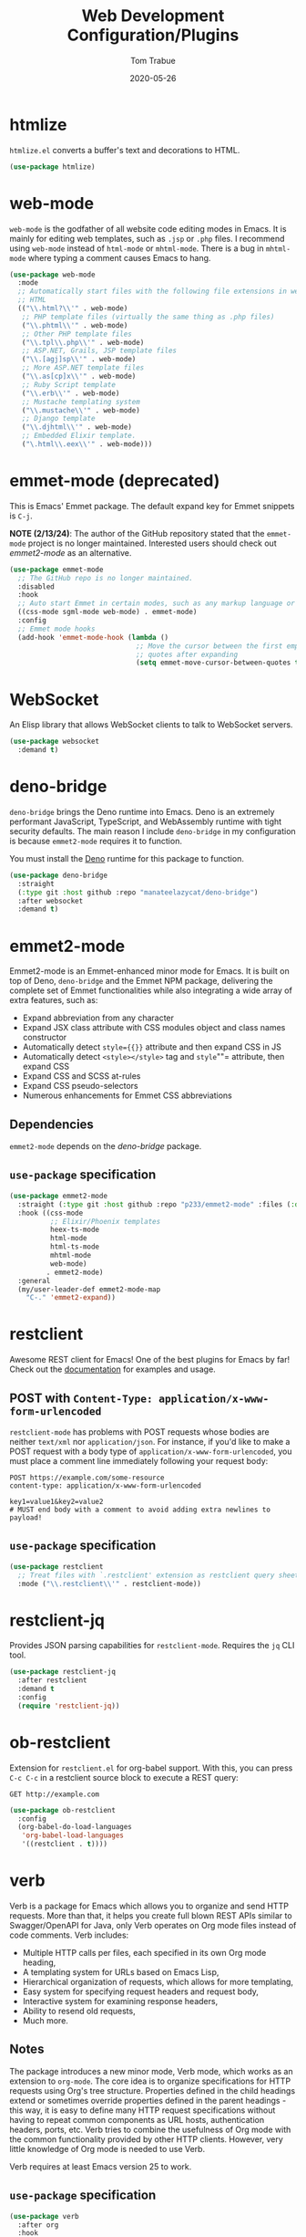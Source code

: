 #+TITLE:  Web Development Configuration/Plugins
#+AUTHOR: Tom Trabue
#+EMAIL:  tom.trabue@gmail.com
#+DATE:   2020-05-26
#+STARTUP: fold

* htmlize
=htmlize.el= converts a buffer's text and decorations to HTML.

#+begin_src emacs-lisp
  (use-package htmlize)
#+end_src

* web-mode
=web-mode= is the godfather of all website code editing modes in Emacs.  It is
mainly for editing web templates, such as =.jsp= or =.php= files.  I recommend
using =web-mode= instead of =html-mode= or =mhtml-mode=.  There is a bug in
=mhtml-mode= where typing a comment causes Emacs to hang.

#+begin_src emacs-lisp
  (use-package web-mode
    :mode
    ;; Automatically start files with the following file extensions in web-mode
    ;; HTML
    (("\\.html?\\'" . web-mode)
     ;; PHP template files (virtually the same thing as .php files)
     ("\\.phtml\\'" . web-mode)
     ;; Other PHP template files
     ("\\.tpl\\.php\\'" . web-mode)
     ;; ASP.NET, Grails, JSP template files
     ("\\.[agj]sp\\'" . web-mode)
     ;; More ASP.NET template files
     ("\\.as[cp]x\\'" . web-mode)
     ;; Ruby Script template
     ("\\.erb\\'" . web-mode)
     ;; Mustache templating system
     ("\\.mustache\\'" . web-mode)
     ;; Django template
     ("\\.djhtml\\'" . web-mode)
     ;; Embedded Elixir template.
     ("\.html\\.eex\\'" . web-mode)))
#+end_src

* emmet-mode (deprecated)
This is Emacs' Emmet package.  The default expand key for Emmet snippets is
=C-j=.

*NOTE (2/13/24)*: The author of the GitHub repository stated that the
=emmet-mode= project is no longer maintained. Interested users should check out
[[*emmet2-mode][emmet2-mode]] as an alternative.

#+begin_src emacs-lisp
  (use-package emmet-mode
    ;; The GitHub repo is no longer maintained.
    :disabled
    :hook
    ;; Auto start Emmet in certain modes, such as any markup language or CSS
    ((css-mode sgml-mode web-mode) . emmet-mode)
    :config
    ;; Emmet mode hooks
    (add-hook 'emmet-mode-hook (lambda ()
                                 ;; Move the cursor between the first empty
                                 ;; quotes after expanding
                                 (setq emmet-move-cursor-between-quotes t))))

#+end_src

* WebSocket

An Elisp library that allows WebSocket clients to talk to WebSocket servers.

#+begin_src emacs-lisp
  (use-package websocket
    :demand t)
#+end_src

* deno-bridge

=deno-bridge= brings the Deno runtime into Emacs. Deno is an extremely
performant JavaScript, TypeScript, and WebAssembly runtime with tight security
defaults. The main reason I include =deno-bridge= in my configuration is because
=emmet2-mode= requires it to function.

You must install the [[https://github.com/denoland/deno_install][Deno]] runtime for this package to function.

#+begin_src emacs-lisp
  (use-package deno-bridge
    :straight
    (:type git :host github :repo "manateelazycat/deno-bridge")
    :after websocket
    :demand t)
#+end_src

* emmet2-mode

Emmet2-mode is an Emmet-enhanced minor mode for Emacs. It is built on top of
Deno, =deno-bridge= and the Emmet NPM package, delivering the complete set of
Emmet functionalities while also integrating a wide array of extra features,
such as:

- Expand abbreviation from any character
- Expand JSX class attribute with CSS modules object and class names constructor
- Automatically detect =style={{}}= attribute and then expand CSS in JS
- Automatically detect =<style></style>= tag and =style=""= attribute, then
  expand CSS
- Expand CSS and SCSS at-rules
- Expand CSS pseudo-selectors
- Numerous enhancements for Emmet CSS abbreviations

** Dependencies

=emmet2-mode= depends on the [[*deno-bridge][deno-bridge]] package.

** =use-package= specification
#+begin_src emacs-lisp
  (use-package emmet2-mode
    :straight (:type git :host github :repo "p233/emmet2-mode" :files (:defaults "*.ts" "src" "data"))
    :hook ((css-mode
            ;; Elixir/Phoenix templates
            heex-ts-mode
            html-mode
            html-ts-mode
            mhtml-mode
            web-mode)
           . emmet2-mode)
    :general
    (my/user-leader-def emmet2-mode-map
      "C-." 'emmet2-expand))
#+end_src

* restclient
Awesome REST client for Emacs! One of the best plugins for Emacs by far! Check
out the [[https://github.com/pashky/restclient.el][documentation]] for examples and usage.

** POST with =Content-Type: application/x-www-form-urlencoded=
=restclient-mode= has problems with POST requests whose bodies are neither
=text/xml= nor =application/json=. For instance, if you'd like to make a POST
request with a body type of =application/x-www-form-urlencoded=, you must place
a comment line immediately following your request body:

#+begin_src restclient :tangle no
  POST https://example.com/some-resource
  content-type: application/x-www-form-urlencoded

  key1=value1&key2=value2
  # MUST end body with a comment to avoid adding extra newlines to payload!
#+end_src

** =use-package= specification
#+begin_src emacs-lisp
  (use-package restclient
    ;; Treat files with `.restclient' extension as restclient query sheets.
    :mode ("\\.restclient\\'" . restclient-mode))
#+end_src

* restclient-jq
Provides JSON parsing capabilities for =restclient-mode=. Requires the =jq= CLI
tool.

#+begin_src emacs-lisp
  (use-package restclient-jq
    :after restclient
    :demand t
    :config
    (require 'restclient-jq))
#+end_src

* ob-restclient
Extension for =restclient.el= for org-babel support.  With this, you can press
=C-c C-c= in a restclient source block to execute a REST query:

#+begin_src restclient :tangle no
  GET http://example.com
#+end_src

#+RESULTS:
#+begin_src html :tangle no
  <!doctype html>
  <html>
    <head>
      ...
    </head>
  </html>
#+end_src

#+begin_src emacs-lisp
  (use-package ob-restclient
    :config
    (org-babel-do-load-languages
     'org-babel-load-languages
     '((restclient . t))))
#+end_src

* verb
Verb is a package for Emacs which allows you to organize and send HTTP
requests. More than that, it helps you create full blown REST APIs similar to
Swagger/OpenAPI for Java, only Verb operates on Org mode files instead of code
comments. Verb includes:

- Multiple HTTP calls per files, each specified in its own Org mode heading,
- A templating system for URLs based on Emacs Lisp,
- Hierarchical organization of requests, which allows for more templating,
- Easy system for specifying request headers and request body,
- Interactive system for examining response headers,
- Ability to resend old requests,
- Much more.

** Notes
The package introduces a new minor mode, Verb mode, which works as an
extension to =org-mode=. The core idea is to organize specifications for HTTP
requests using Org's tree structure. Properties defined in the child headings
extend or sometimes override properties defined in the parent headings - this
way, it is easy to define many HTTP request specifications without having to
repeat common components as URL hosts, authentication headers, ports,
etc. Verb tries to combine the usefulness of Org mode with the common
functionality provided by other HTTP clients. However, very little knowledge
of Org mode is needed to use Verb.

Verb requires at least Emacs version 25 to work.

** =use-package= specification
#+begin_src emacs-lisp
  (use-package verb
    :after org
    :hook
    (org-mode . (lambda ()
                  (define-key org-mode-map (kbd "C-c C-v") verb-command-map)))
    :custom
    ;; Automatically kill old response buffers when new responses arrive.
    (verb-auto-kill-response-buffers t))
#+end_src

* skewer-mode
Provides a live development environment for JavaScript, CSS, and HTML from
within Emacs.

#+begin_src emacs-lisp
  (use-package skewer-mode
    :preface
    (require 'skewer-mode)
    (require 'skewer-setup)
    (require 'skewer-repl)
    (require 'skewer-html)
    (require 'skewer-css)
    (require 'skewer-bower)
    :config
    (skewer-setup))
#+end_src

* simple-httpd
A small HTTP server abstraction for Emacs.

#+begin_src emacs-lisp
  (use-package simple-httpd
    :custom
    ;; Sets the host for the web server
    ;; nil    -> 0.0.0.0
    ;; local  -> localhost
    ;; <else> -> string hostname
    (httpd-host 'local))
#+end_src

* impatient-mode
A lightweight Emacs plugin for HTML live editing. Requires =simple-httpd= and
=htmlize=.

** Usage
- Open an HTML file in Emacs,
- Run =M-x httpd-start= to enable the web server provided by =simple-httpd=,
- Publish the HTML buffer by enabling the minor mode =impatient-mode=,
- In a browser, navigate to https://localhost:8080/imp/ and select a published
  buffer.

** Functions
#+begin_src emacs-lisp
  (defun my/browse-impatient-url-of-buffer ()
    "Open the current impatient-mode buffer preview in a browser."
    (interactive)
    (let ((impatient-host (pcase httpd-host
                            ('(nil) "0.0.0.0")
                            ('(local) "localhost")
                            (_ httpd-host)))
          (impatient-port (number-to-string httpd-port))
          (impatient-live-resource "/imp/live/"))
      ;; Make sure simple-httpd server has started
      (when (not (httpd-running-p))
        (httpd-start))
      ;; Make sure impatient-mode is active for the current buffer
      (when (not (bound-and-true-p impatient-mode))
        (impatient-mode 1))
      (browse-url (concat "http://"
                          impatient-host
                          ":"
                          impatient-port
                          impatient-live-resource
                          (file-name-nondirectory (buffer-file-name))
                          "/"))))
#+end_src

** =use-package= specification
#+begin_src emacs-lisp
  (use-package impatient-mode
    :general
    (my/user-leader-def impatient-mode-map
      "C-o" 'my/browse-impatient-url-of-buffer))
#+end_src

* tagedit
A paredit-like collection of structured editing commands for =html-mode=.

*NOTE:* Does /not/ work with =web-mode=!

#+begin_src emacs-lisp
  (use-package tagedit
    :hook
    (html-mode . (lambda ()
                   (require 'tagedit)))
    :general
    (my/evil-leader-def html-mode-map
      "lS" 'tagedit-split-tag
      "lc" 'tagedit-convolute-tags
      "lj" 'tagedit-join-tags
      "lr" 'tagedit-raise-tag
      "ls" 'tagedit-splice-tag)
    (general-def html-mode-map
      "M-]" 'tagedit-forward-slurp-tag
      "M-[" 'tagedit-forward-barf-tag)
    (general-def 'normal html-mode-map
      "D" 'tagedit-kill))
#+end_src

